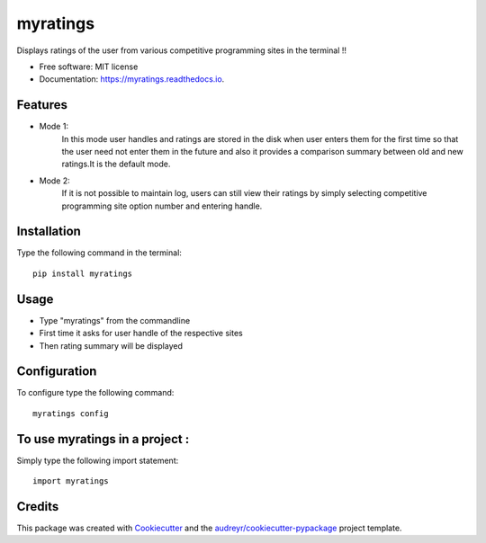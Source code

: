 =========
myratings
=========


.. image:: https://img.shields.io/pypi/v/myratings.svg
        :target: https://pypi.python.org/pypi/myratings

.. image:: https://img.shields.io/travis/kgarun/myratings.svg
        :target: https://travis-ci.org/kgarun/myratings

.. image:: https://readthedocs.org/projects/myratings/badge/?version=latest
        :target: https://myratings.readthedocs.io/en/latest/?badge=latest
        :alt: Documentation Status

.. image:: https://pyup.io/repos/github/kgarun/myratings/shield.svg
     :target: https://pyup.io/repos/github/kgarun/myratings/
     :alt: Updates


Displays ratings of the user from various competitive programming sites in the terminal !!


* Free software: MIT license
* Documentation: https://myratings.readthedocs.io.


Features
--------

* Mode 1:
        In this mode user handles and ratings are stored in the disk when user enters them 
        for the first time so that the user need not enter them in the future and also it 
        provides a comparison summary between old and new ratings.It is the default mode.


* Mode 2:
        If it is not possible to maintain log, users can still view their
        ratings by simply selecting competitive programming site option number
        and entering handle.
       
Installation 
-------------
Type the following command in the terminal::

 pip install myratings



Usage
-----

.. image:: https://user-images.githubusercontent.com/21175650/33887427-a1af9780-df41-11e7-8fbb-b44b6fbd3419.png
     :alt: Demo


* Type "myratings" from the commandline
* First time it asks for user handle of the respective sites
* Then rating summary will be displayed


Configuration
--------------

To configure type the following command::

 myratings config

To use myratings in a project : 
-------------------------------

Simply type the following import statement::
 
 import myratings

Credits
---------

This package was created with Cookiecutter_ and the `audreyr/cookiecutter-pypackage`_ project template.

.. _Cookiecutter: https://github.com/audreyr/cookiecutter
.. _`audreyr/cookiecutter-pypackage`: https://github.com/audreyr/cookiecutter-pypackage

